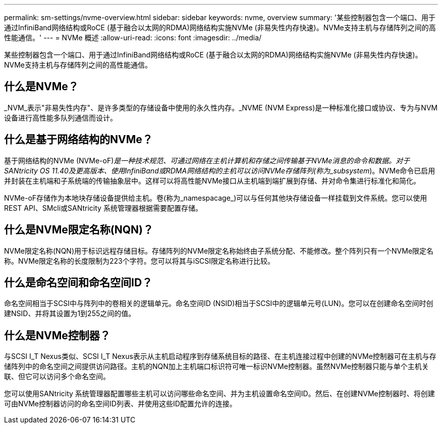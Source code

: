 ---
permalink: sm-settings/nvme-overview.html 
sidebar: sidebar 
keywords: nvme, overview 
summary: '某些控制器包含一个端口、用于通过InfiniBand网络结构或RoCE (基于融合以太网的RDMA)网络结构实施NVMe (非易失性内存快速)。NVMe支持主机与存储阵列之间的高性能通信。' 
---
= NVMe 概述
:allow-uri-read: 
:icons: font
:imagesdir: ../media/


[role="lead"]
某些控制器包含一个端口、用于通过InfiniBand网络结构或RoCE (基于融合以太网的RDMA)网络结构实施NVMe (非易失性内存快速)。NVMe支持主机与存储阵列之间的高性能通信。



== 什么是NVMe？

_NVM_表示"非易失性内存"、是许多类型的存储设备中使用的永久性内存。_NVME (NVM Express)是一种标准化接口或协议、专为与NVM设备进行高性能多队列通信而设计。



== 什么是基于网络结构的NVMe？

基于网络结构的NVMe (NVMe-oF)_是一种技术规范、可通过网络在主机计算机和存储之间传输基于NVMe消息的命令和数据。对于SANtricity OS 11.40及更高版本、使用InfiniBand或RDMA网络结构的主机可以访问NVMe存储阵列(称为_subsystem_)。NVMe命令已启用并封装在主机端和子系统端的传输抽象层中。这样可以将高性能NVMe接口从主机端到端扩展到存储、并对命令集进行标准化和简化。

NVMe-oF存储作为本地块存储设备提供给主机。卷(称为_namespacage_)可以与任何其他块存储设备一样挂载到文件系统。您可以使用REST API、SMcli或SANtricity 系统管理器根据需要配置存储。



== 什么是NVMe限定名称(NQN)？

NVMe限定名称(NQN)用于标识远程存储目标。存储阵列的NVMe限定名称始终由子系统分配、不能修改。整个阵列只有一个NVMe限定名称。NVMe限定名称的长度限制为223个字符。您可以将其与iSCSI限定名称进行比较。



== 什么是命名空间和命名空间ID？

命名空间相当于SCSI中与阵列中的卷相关的逻辑单元。命名空间ID (NSID)相当于SCSI中的逻辑单元号(LUN)。您可以在创建命名空间时创建NSID、并将其设置为1到255之间的值。



== 什么是NVMe控制器？

与SCSI I_T Nexus类似、SCSI I_T Nexus表示从主机启动程序到存储系统目标的路径、在主机连接过程中创建的NVMe控制器可在主机与存储阵列中的命名空间之间提供访问路径。主机的NQN加上主机端口标识符可唯一标识NVMe控制器。虽然NVMe控制器只能与单个主机关联、但它可以访问多个命名空间。

您可以使用SANtricity 系统管理器配置哪些主机可以访问哪些命名空间、并为主机设置命名空间ID。然后、在创建NVMe控制器时、将创建可由NVMe控制器访问的命名空间ID列表、并使用这些ID配置允许的连接。
